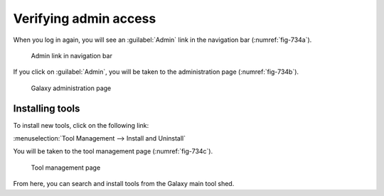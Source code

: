 Verifying admin access
======================
When you log in again, you will see an :guilabel:`Admin` 
link in the navigation bar (:numref:`fig-734a`).

.. _fig-734a:

.. figure:: images/admin-link.png

   Admin link in navigation bar
   
If you click on :guilabel:`Admin`, you will be taken to the 
administration page (:numref:`fig-734b`).

.. _fig-734b:

.. figure:: images/admin-home.png

   Galaxy administration page
   
Installing tools
----------------
To install new tools, click on the following link:

:menuselection:`Tool Management --> Install and Uninstall` 

You will be taken to the tool management page 
(:numref:`fig-734c`). 

.. _fig-734c:

.. figure:: images/admin-tool-management.png

   Tool management page
   
From here, you can search and install tools from the 
Galaxy main tool shed.
